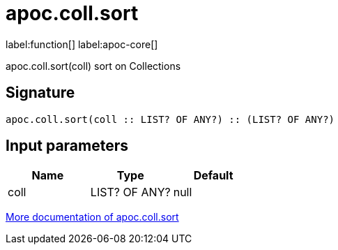 ////
This file is generated by DocsTest, so don't change it!
////

= apoc.coll.sort
:description: This section contains reference documentation for the apoc.coll.sort function.

label:function[] label:apoc-core[]

[.emphasis]
apoc.coll.sort(coll) sort on Collections

== Signature

[source]
----
apoc.coll.sort(coll :: LIST? OF ANY?) :: (LIST? OF ANY?)
----

== Input parameters
[.procedures, opts=header]
|===
| Name | Type | Default 
|coll|LIST? OF ANY?|null
|===

xref::data-structures/collection-list-functions.adoc[More documentation of apoc.coll.sort,role=more information]

